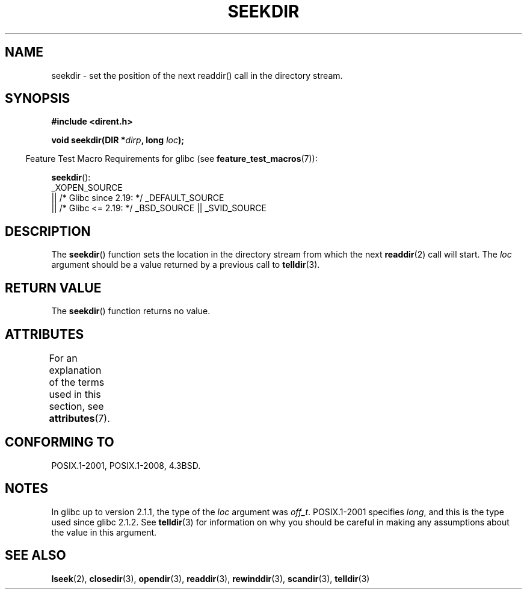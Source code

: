 .\" Copyright 1993 David Metcalfe (david@prism.demon.co.uk)
.\"
.\" %%%LICENSE_START(VERBATIM)
.\" Permission is granted to make and distribute verbatim copies of this
.\" manual provided the copyright notice and this permission notice are
.\" preserved on all copies.
.\"
.\" Permission is granted to copy and distribute modified versions of this
.\" manual under the conditions for verbatim copying, provided that the
.\" entire resulting derived work is distributed under the terms of a
.\" permission notice identical to this one.
.\"
.\" Since the Linux kernel and libraries are constantly changing, this
.\" manual page may be incorrect or out-of-date.  The author(s) assume no
.\" responsibility for errors or omissions, or for damages resulting from
.\" the use of the information contained herein.  The author(s) may not
.\" have taken the same level of care in the production of this manual,
.\" which is licensed free of charge, as they might when working
.\" professionally.
.\"
.\" Formatted or processed versions of this manual, if unaccompanied by
.\" the source, must acknowledge the copyright and authors of this work.
.\" %%%LICENSE_END
.\"
.\" References consulted:
.\"     Linux libc source code
.\"     Lewine's _POSIX Programmer's Guide_ (O'Reilly & Associates, 1991)
.\"     386BSD man pages
.\" Modified Sat Jul 24 18:25:21 1993 by Rik Faith (faith@cs.unc.edu)
.\"
.TH SEEKDIR 3  2021-03-22 "" "Linux Programmer's Manual"
.SH NAME
seekdir \- set the position of the next readdir() call in the directory
stream.
.SH SYNOPSIS
.nf
.B #include <dirent.h>
.PP
.BI "void seekdir(DIR *" dirp ", long " loc );
.fi
.PP
.RS -4
Feature Test Macro Requirements for glibc (see
.BR feature_test_macros (7)):
.RE
.PP
.BR seekdir ():
.nf
    _XOPEN_SOURCE
        || /* Glibc since 2.19: */ _DEFAULT_SOURCE
        || /* Glibc <= 2.19: */ _BSD_SOURCE || _SVID_SOURCE
.fi
.SH DESCRIPTION
The
.BR seekdir ()
function sets the location in the directory stream
from which the next
.BR readdir (2)
call will start.
The
.I loc
argument should be a value returned by a previous call to
.BR telldir (3).
.SH RETURN VALUE
The
.BR seekdir ()
function returns no value.
.SH ATTRIBUTES
For an explanation of the terms used in this section, see
.BR attributes (7).
.ad l
.nh
.TS
allbox;
lbx lb lb
l l l.
Interface	Attribute	Value
T{
.BR seekdir ()
T}	Thread safety	MT-Safe
.TE
.hy
.ad
.sp 1
.SH CONFORMING TO
POSIX.1-2001, POSIX.1-2008, 4.3BSD.
.SH NOTES
In glibc up to version 2.1.1, the type of the
.I loc
argument was
.IR off_t .
POSIX.1-2001 specifies
.IR long ,
and this is the type used since glibc 2.1.2.
See
.BR telldir (3)
for information on why you should be careful in making any
assumptions about the value in this argument.
.SH SEE ALSO
.BR lseek (2),
.BR closedir (3),
.BR opendir (3),
.BR readdir (3),
.BR rewinddir (3),
.BR scandir (3),
.BR telldir (3)
